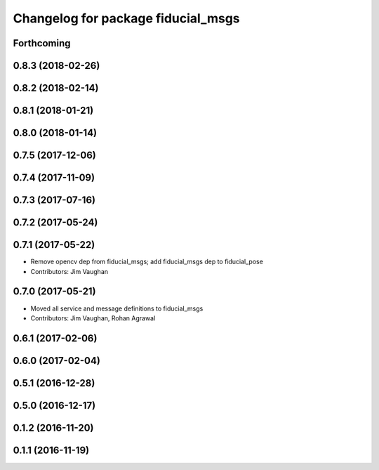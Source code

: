 ^^^^^^^^^^^^^^^^^^^^^^^^^^^^^^^^^^^
Changelog for package fiducial_msgs
^^^^^^^^^^^^^^^^^^^^^^^^^^^^^^^^^^^

Forthcoming
-----------

0.8.3 (2018-02-26)
------------------

0.8.2 (2018-02-14)
------------------

0.8.1 (2018-01-21)
------------------

0.8.0 (2018-01-14)
------------------

0.7.5 (2017-12-06)
------------------

0.7.4 (2017-11-09)
------------------

0.7.3 (2017-07-16)
------------------

0.7.2 (2017-05-24)
------------------

0.7.1 (2017-05-22)
------------------
* Remove opencv dep from fiducial_msgs; add fiducial_msgs dep to fiducial_pose
* Contributors: Jim Vaughan

0.7.0 (2017-05-21)
------------------
* Moved all service and message definitions to fiducial_msgs
* Contributors: Jim Vaughan, Rohan Agrawal

0.6.1 (2017-02-06)
------------------

0.6.0 (2017-02-04)
------------------

0.5.1 (2016-12-28)
------------------

0.5.0 (2016-12-17)
------------------

0.1.2 (2016-11-20)
------------------

0.1.1 (2016-11-19)
------------------
